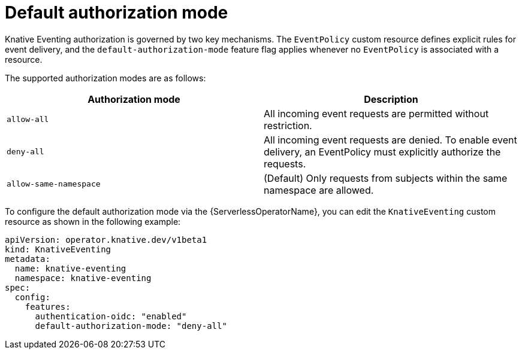 // Module included in the following assemblies:
//
// * /serverless/Eventing/serverless-event-authorization-eventpolicy.adoc

:_mod-docs-content-type: CONCEPT
[id="serverless-event-default-authorization-mode_{context}"]
= Default authorization mode

Knative Eventing authorization is governed by two key mechanisms. The `EventPolicy` custom resource defines explicit rules for event delivery, and the `default-authorization-mode` feature flag applies whenever no `EventPolicy` is associated with a resource.

The supported authorization modes are as follows:

[cols=2,options=header]
|===

|Authorization mode
|Description

|`allow-all`
|All incoming event requests are permitted without restriction.

|`deny-all`
|All incoming event requests are denied. To enable event delivery, an EventPolicy must explicitly authorize the requests.

|`allow-same-namespace`
|(Default) Only requests from subjects within the same namespace are allowed.

|===

To configure the default authorization mode via the {ServerlessOperatorName}, you can edit the `KnativeEventing` custom resource as shown in the following example:

[source,yaml]
----
apiVersion: operator.knative.dev/v1beta1
kind: KnativeEventing
metadata:
  name: knative-eventing
  namespace: knative-eventing
spec:
  config:
    features:
      authentication-oidc: "enabled"
      default-authorization-mode: "deny-all"
----